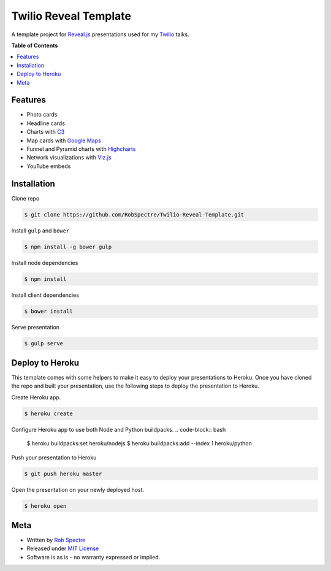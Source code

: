 ***************
Twilio Reveal Template
***************

A template project for `Reveal.js`_ presentations used for my `Twilio`_ talks.


**Table of Contents**


.. contents::
    :local:
    :depth: 1
    :backlinks: none


Features
============

* Photo cards
* Headline cards
* Charts with `C3`_
* Map cards with `Google Maps`_
* Funnel and Pyramid charts with `Highcharts`_
* Network visualizations with `Viz.js`_
* YouTube embeds


Installation
============

Clone repo

.. code-block:: bash

    $ git clone https://github.com/RobSpectre/Twilio-Reveal-Template.git 


Install ``gulp`` and ``bower``

.. code-block:: bash
    
    $ npm install -g bower gulp

Install node dependencies

.. code-block:: bash

    $ npm install

Install client dependencies

.. code-block:: bash

    $ bower install

Serve presentation 

.. code-block:: bash
    
    $ gulp serve


Deploy to Heroku
================

This template comes with some helpers to make it easy to deploy your
presentations to Heroku.  Once you have cloned the repo and built your
presentation, use the following steps to deploy the presentation to Heroku.

Create Heroku app.

.. code-block:: bash

    $ heroku create

Configure Heroku app to use both Node and Python buildpacks. 
.. code-block:: bash

    $ heroku buildpacks:set heroku/nodejs
    $ heroku buildpacks:add --index 1 heroku/python

Push your presentation to Heroku

.. code-block:: bash

    $ git push heroku master

Open the presentation on your newly deployed host.

.. code-block:: bash

    $ heroku open


Meta
===========

* Written by `Rob Spectre`_
* Released under `MIT License`_
* Software is as is - no warranty expressed or implied.

.. _Twilio: http://www.twilio.com
.. _Reveal.js: http://lab.hakim.se/reveal-js/
.. _C3: http://c3js.org/
.. _Google Maps: https://developers.google.com/maps/documentation/javascript/
.. _Highcharts: http://www.highcharts.com/
.. _Viz.js: http://visjs.org/
.. _Rob Spectre: http://www.brooklynhacker.com
.. _MIT License: http://opensource.org/licenses/MIT
